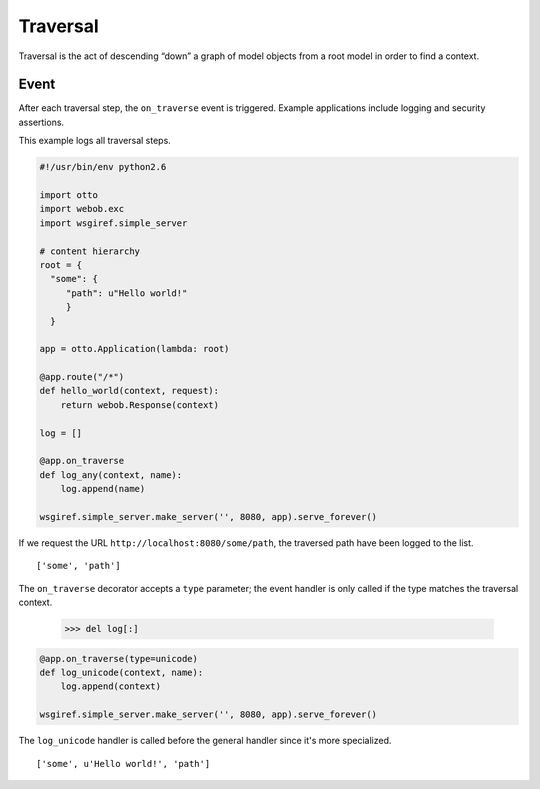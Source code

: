 Traversal
=========

Traversal is the act of descending “down” a graph of model objects
from a root model in order to find a context.

Event
-----

After each traversal step, the ``on_traverse`` event is
triggered. Example applications include logging and security
assertions.

This example logs all traversal steps.

.. code-block:: python

  #!/usr/bin/env python2.6

  import otto
  import webob.exc
  import wsgiref.simple_server

  # content hierarchy
  root = {
    "some": {
       "path": u"Hello world!"
       }
    }

  app = otto.Application(lambda: root)

  @app.route("/*")
  def hello_world(context, request):
      return webob.Response(context)

  log = []

  @app.on_traverse
  def log_any(context, name):
      log.append(name)

  wsgiref.simple_server.make_server('', 8080, app).serve_forever()

If we request the URL ``http://localhost:8080/some/path``, the
traversed path have been logged to the list.

::

  ['some', 'path']

.. -> output

  >>> from otto.tests.mock.simple_server import get_response
  >>> "".join(get_response(app, "/some/path"))
  'Hello world!'
  >>> repr(log) == output.strip()
  True

The ``on_traverse`` decorator accepts a ``type`` parameter; the event
handler is only called if the type matches the traversal context.

  >>> del log[:]

.. code-block:: python

  @app.on_traverse(type=unicode)
  def log_unicode(context, name):
      log.append(context)

  wsgiref.simple_server.make_server('', 8080, app).serve_forever()

The ``log_unicode`` handler is called before the general handler since
it's more specialized.

::

  ['some', u'Hello world!', 'path']

.. -> output

  >>> from otto.tests.mock.simple_server import get_response
  >>> "".join(get_response(app, "/some/path"))
  'Hello world!'
  >>> repr(log) == output.strip()
  True

